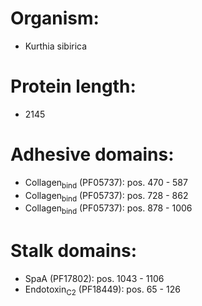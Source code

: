 * Organism:
- Kurthia sibirica
* Protein length:
- 2145
* Adhesive domains:
- Collagen_bind (PF05737): pos. 470 - 587
- Collagen_bind (PF05737): pos. 728 - 862
- Collagen_bind (PF05737): pos. 878 - 1006
* Stalk domains:
- SpaA (PF17802): pos. 1043 - 1106
- Endotoxin_C2 (PF18449): pos. 65 - 126

